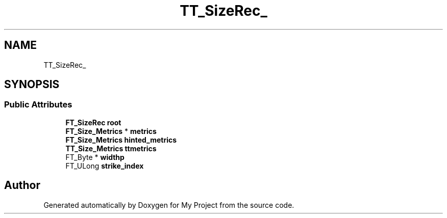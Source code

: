 .TH "TT_SizeRec_" 3 "Wed Feb 1 2023" "Version Version 0.0" "My Project" \" -*- nroff -*-
.ad l
.nh
.SH NAME
TT_SizeRec_
.SH SYNOPSIS
.br
.PP
.SS "Public Attributes"

.in +1c
.ti -1c
.RI "\fBFT_SizeRec\fP \fBroot\fP"
.br
.ti -1c
.RI "\fBFT_Size_Metrics\fP * \fBmetrics\fP"
.br
.ti -1c
.RI "\fBFT_Size_Metrics\fP \fBhinted_metrics\fP"
.br
.ti -1c
.RI "\fBTT_Size_Metrics\fP \fBttmetrics\fP"
.br
.ti -1c
.RI "FT_Byte * \fBwidthp\fP"
.br
.ti -1c
.RI "FT_ULong \fBstrike_index\fP"
.br
.in -1c

.SH "Author"
.PP 
Generated automatically by Doxygen for My Project from the source code\&.
